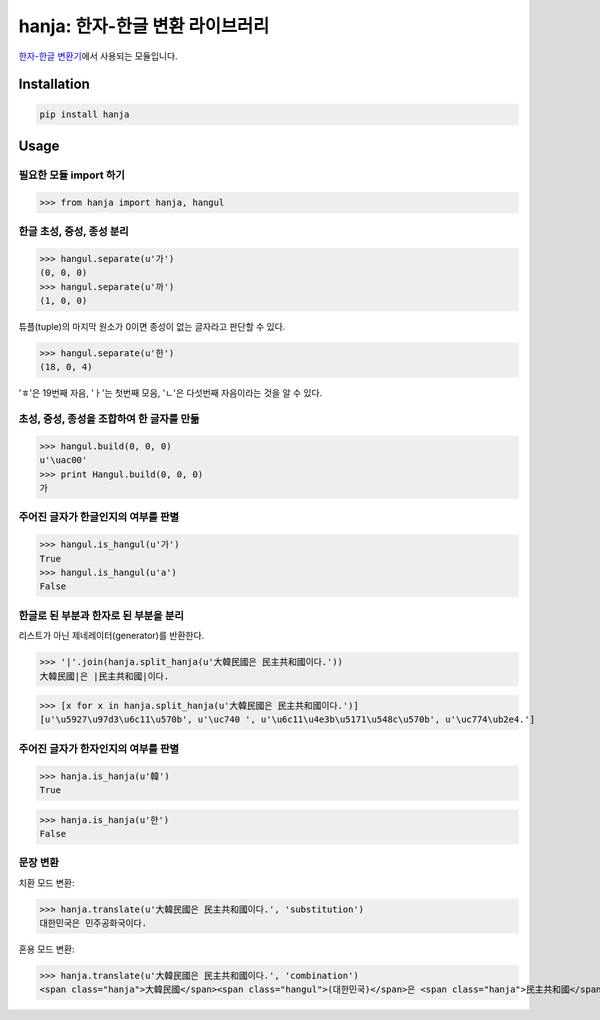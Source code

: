 hanja: 한자-한글 변환 라이브러리
================================

`한자-한글 변환기`__\ 에서 사용되는 모듈입니다.

__ http://hanja.suminb.com


Installation
------------

.. code-block:: console

   pip install hanja


Usage
------

필요한 모듈 import 하기
```````````````````````

>>> from hanja import hanja, hangul

한글 초성, 중성, 종성 분리
``````````````````````````

>>> hangul.separate(u'가')
(0, 0, 0)
>>> hangul.separate(u'까')
(1, 0, 0)

튜플(tuple)의 마지막 원소가 0이면 종성이 없는 글자라고 판단할 수 있다.

>>> hangul.separate(u'한')
(18, 0, 4)

'ㅎ'은 19번째 자음, 'ㅏ'는 첫번째 모음, 'ㄴ'은 다섯번째 자음이라는 것을 알 수 있다.


초성, 중성, 종성을 조합하여 한 글자를 만듦
``````````````````````````````````````````

>>> hangul.build(0, 0, 0)
u'\uac00'
>>> print Hangul.build(0, 0, 0)
가


주어진 글자가 한글인지의 여부를 판별
````````````````````````````````````

>>> hangul.is_hangul(u'가')
True
>>> hangul.is_hangul(u'a')
False


한글로 된 부분과 한자로 된 부분을 분리
``````````````````````````````````````

리스트가 아닌 제네레이터(generator)를 반환한다.

>>> '|'.join(hanja.split_hanja(u'大韓民國은 民主共和國이다.'))
大韓民國|은 |民主共和國|이다.

>>> [x for x in hanja.split_hanja(u'大韓民國은 民主共和國이다.')]
[u'\u5927\u97d3\u6c11\u570b', u'\uc740 ', u'\u6c11\u4e3b\u5171\u548c\u570b', u'\uc774\ub2e4.']

주어진 글자가 한자인지의 여부를 판별
````````````````````````````````````

>>> hanja.is_hanja(u'韓')
True

>>> hanja.is_hanja(u'한')
False

문장 변환
`````````

치환 모드 변환:

>>> hanja.translate(u'大韓民國은 民主共和國이다.', 'substitution')
대한민국은 민주공화국이다.

혼용 모드 변환:

>>> hanja.translate(u'大韓民國은 民主共和國이다.', 'combination')
<span class="hanja">大韓民國</span><span class="hangul">(대한민국)</span>은 <span class="hanja">民主共和國</span><span class="hangul">(민주공화국)</span>이다.
